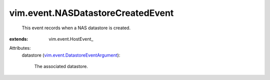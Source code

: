 
vim.event.NASDatastoreCreatedEvent
==================================
  This event records when a NAS datastore is created.
:extends: vim.event.HostEvent_

Attributes:
    datastore (`vim.event.DatastoreEventArgument <vim/event/DatastoreEventArgument.rst>`_):

       The associated datastore.

